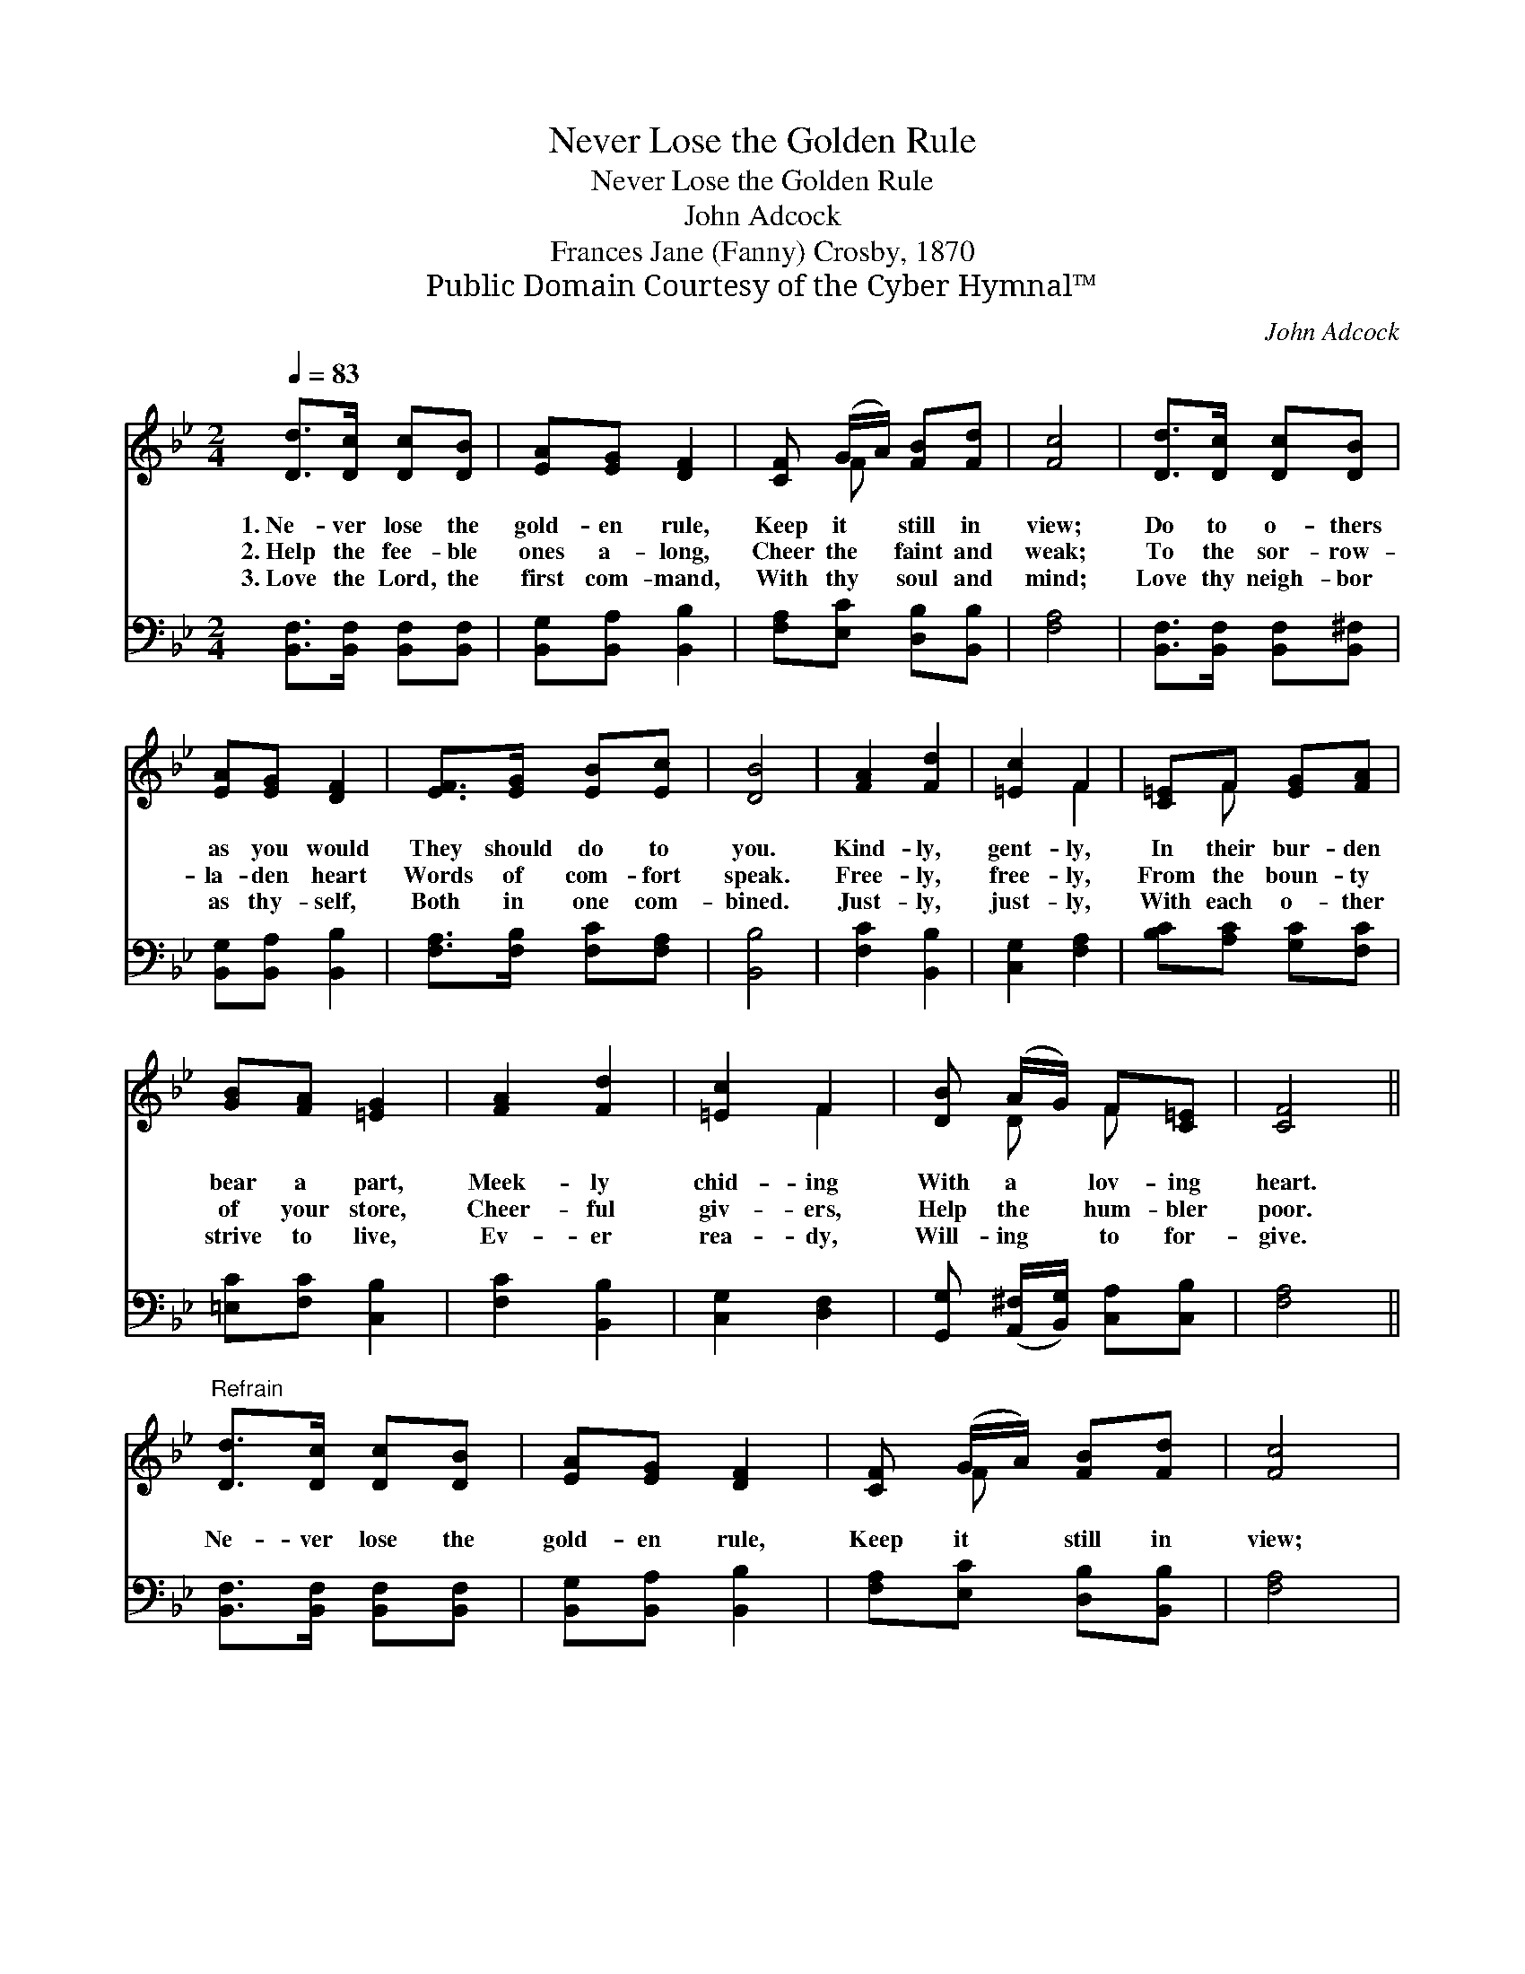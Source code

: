 X:1
T:Never Lose the Golden Rule
T:Never Lose the Golden Rule
T:John Adcock
T:Frances Jane (Fanny) Crosby, 1870
T:Public Domain Courtesy of the Cyber Hymnal™
C:John Adcock
Z:Public Domain
Z:Courtesy of the Cyber Hymnal™
%%score ( 1 2 ) 3
L:1/8
Q:1/4=83
M:2/4
K:Bb
V:1 treble 
V:2 treble 
V:3 bass 
V:1
 [Dd]>[Dc] [Dc][DB] | [EA][EG] [DF]2 | [CF] (G/A/) [FB][Fd] | [Fc]4 | [Dd]>[Dc] [Dc][DB] | %5
w: 1.~Ne- ver lose the|gold- en rule,|Keep it * still in|view;|Do to o- thers|
w: 2.~Help the fee- ble|ones a- long,|Cheer the * faint and|weak;|To the sor- row-|
w: 3.~Love the Lord, the|first com- mand,|With thy * soul and|mind;|Love thy neigh- bor|
 [EA][EG] [DF]2 | [EF]>[EG] [EB][Ec] | [DB]4 | [FA]2 [Fd]2 | [=Ec]2 F2 | [C=E]F [EG][FA] | %11
w: as you would|They should do to|you.|Kind- ly,|gent- ly,|In their bur- den|
w: la- den heart|Words of com- fort|speak.|Free- ly,|free- ly,|From the boun- ty|
w: as thy- self,|Both in one com-|bined.|Just- ly,|just- ly,|With each o- ther|
 [GB][FA] [=EG]2 | [FA]2 [Fd]2 | [=Ec]2 F2 | [DB] (A/G/) F[C=E] | [CF]4 || %16
w: bear a part,|Meek- ly|chid- ing|With a * lov- ing|heart.|
w: of your store,|Cheer- ful|giv- ers,|Help the * hum- bler|poor.|
w: strive to live,|Ev- er|rea- dy,|Will- ing * to for-|give.|
"^Refrain" [Dd]>[Dc] [Dc][DB] | [EA][EG] [DF]2 | [CF] (G/A/) [FB][Fd] | [Fc]4 | %20
w: ||||
w: Ne- ver lose the|gold- en rule,|Keep it * still in|view;|
w: ||||
 [Dd]>[Dc] [Dc][DB] | [EA][EG] [DF]2 | [EF]>[EG] [EA][Ec] | [DB]4 |] %24
w: ||||
w: Do to o- thers|as you would|They should do to|you.|
w: ||||
V:2
 x4 | x4 | x F x2 | x4 | x4 | x4 | x4 | x4 | x4 | x2 F2 | x F x2 | x4 | x4 | x2 F2 | x D F x | %15
 x4 || x4 | x4 | x F x2 | x4 | x4 | x4 | x4 | x4 |] %24
V:3
 [B,,F,]>[B,,F,] [B,,F,][B,,F,] | [B,,G,][B,,A,] [B,,B,]2 | [F,A,][E,C] [D,B,][B,,B,] | [F,A,]4 | %4
 [B,,F,]>[B,,F,] [B,,F,][B,,^F,] | [B,,G,][B,,A,] [B,,B,]2 | [F,A,]>[F,B,] [F,C][F,A,] | [B,,B,]4 | %8
 [F,C]2 [B,,B,]2 | [C,G,]2 [F,A,]2 | [B,C][A,C] [G,C][F,C] | [=E,C][F,C] [C,B,]2 | %12
 [F,C]2 [B,,B,]2 | [C,G,]2 [D,F,]2 | [G,,G,] ([A,,^F,]/[B,,G,]/) [C,A,][C,B,] | [F,A,]4 || %16
 [B,,F,]>[B,,F,] [B,,F,][B,,F,] | [B,,G,][B,,A,] [B,,B,]2 | [F,A,][E,C] [D,B,][B,,B,] | [F,A,]4 | %20
 [B,,F,]>[B,,F,] [B,,F,][B,,^G,] | [B,,G,][B,,A,] [B,,B,]2 | [F,A,]>[F,B,] [F,C][F,A,] | %23
 [B,,B,]4 |] %24

